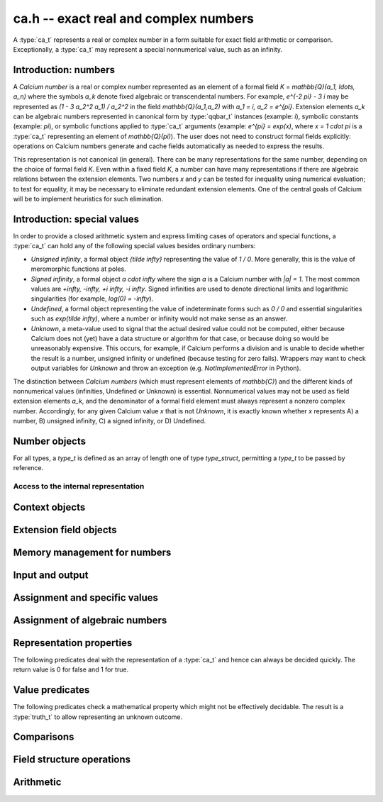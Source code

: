 .. ca:

**ca.h** -- exact real and complex numbers
===============================================================================

A :type:`ca_t` represents a real or complex number in a form suitable
for exact field arithmetic or comparison.
Exceptionally, a :type:`ca_t` may represent a special nonnumerical value,
such as an infinity.

Introduction: numbers
-------------------------------------------------------------------------------

A *Calcium number* is a real or complex number
represented as an element of a formal field `K = \mathbb{Q}(a_1, \ldots, a_n)`
where the symbols `a_k` denote fixed algebraic or transcendental numbers.
For example, `e^{-2 \pi} - 3 i` may be represented as
`(1 - 3 a_2^2 a_1) / a_2^2` in the field `\mathbb{Q}(a_1,a_2)` with
`a_1 = i, a_2 = e^{\pi}`.
Extension elements `a_k` can be algebraic numbers represented
in canonical form by :type:`qqbar_t` instances (example: `i`),
symbolic constants (example: `\pi`),
or symbolic functions applied to :type:`ca_t` arguments
(example: `e^{\pi} = \exp(x)`, where `x = 1 \cdot \pi`
is a :type:`ca_t` representing an element of `\mathbb{Q}(\pi)`).
The user does not need to construct formal fields explicitly:
operations on Calcium numbers generate and cache fields automatically as needed
to express the results.

This representation is not canonical (in general). There can be
many representations for the same number, depending on
the choice of formal field *K*. Even within a fixed field *K*,
a number can have many representations if there are algebraic
relations between the extension elements.
Two numbers *x* and *y* can be tested for inequality using numerical
evaluation; to test for equality, it may be necessary to
eliminate redundant extension elements.
One of the central goals of Calcium will be to
implement heuristics for such elimination.

Introduction: special values
-------------------------------------------------------------------------------

In order to provide a closed arithmetic system and express limiting
cases of operators and special functions, a :type:`ca_t` can hold
any of the following special values besides ordinary numbers:

* *Unsigned infinity*, a formal object `{\tilde \infty}` representing
  the value of `1 / 0`. More generally, this is the
  value of meromorphic functions at poles.

* *Signed infinity*, a formal object `a \cdot \infty` where the sign `a`
  is a Calcium number with `|a| = 1`.
  The most common values are `+\infty, -\infty, +i \infty, -i \infty`.
  Signed infinities are used to denote directional limits and logarithmic
  singularities (for example, `\log(0) = -\infty`).

* *Undefined*, a formal object representing the value of indeterminate
  forms such as `0 / 0` and essential singularities such as 
  `\exp(\tilde \infty)`, where a number or infinity would not make sense
  as an answer.

* *Unknown*, a meta-value used to signal that the actual desired value
  could not be computed, either because Calcium does not (yet) have a data
  structure or algorithm for that case, or because doing so would be
  unreasonably expensive. This occurs, for example, if Calcium performs
  a division and is unable to decide whether the result is a number,
  unsigned infinity or undefined (because testing for zero fails).
  Wrappers may want to check output variables for
  *Unknown* and throw an exception (e.g. *NotImplementedError* in Python).

The distinction between *Calcium numbers* (which must represent
elements of `\mathbb{C}`) and the different kinds of nonnumerical values
(infinities, Undefined or Unknown) is essential. Nonnumerical values may
not be used as field extension elements `a_k`, and the denominator of
a formal field element must always represent a nonzero complex number.
Accordingly, for any given Calcium value *x* that is not *Unknown*,
it is exactly known whether *x* represents A) a number, B) unsigned infinity,
C) a signed infinity, or D) Undefined.


Number objects
-------------------------------------------------------------------------------

For all types, a *type_t* is defined as an array of length one of type
*type_struct*, permitting a *type_t* to be passed by reference.

.. type:: ca_struct

.. type:: ca_t

    A :type:`ca_t` contains an index to a field *K*, and
    data representing an element *x* of *K*.
    The data is either an inline rational number (:type:`fmpq_t`), an
    inline Antic number field element (:type:`nf_elem_t`)
    when *K* is an absolute algebraic number field `\mathbb{Q}(a)`,
    or a pointer to a heap-allocated :type:`fmpz_mpoly_q_t` representing
    an element of a generic field `\mathbb{Q}(a_1,\ldots,a_n)`.
    Special values are encoded using magic bits in the field index.

Access to the internal representation
...............................................................................

.. macro:: CA_FMPQ(x)

.. macro:: CA_FMPQ_NUMREF(x)

.. macro:: CA_FMPQ_DENREF(x)

    Assuming that *x* holds an element of the trivial field `\mathbb{Q}`,
    this macro returns a pointer which can be used as an :type:`fmpq_t`,
    or respectively to the numerator or denominator as an :type:`fmpz_t`.

.. macro:: CA_MPOLY_Q(x)

    Assuming that *x* holds a generic field element as data,
    this macro returns a pointer which can be used as
    an :type:`fmpz_mpoly_q_t`.

.. macro:: CA_NF_ELEM(x)

    Assuming that *x* holds an Antic number field element as data,
    this macro returns a pointer which can be used as
    an :type:`nf_elem_t`.


.. function:: void _ca_make_field_element(ca_t x, slong new_index, ca_ctx_t ctx)

    Changes the internal representation of *x* to that of an element
    of the field with index *new_index* in the context object *ctx*.
    This may destroy the value of *x*.

.. function:: void _ca_make_fmpq(ca_t x, ca_ctx_t ctx)

    Changes the internal representation of *x* to that of an element of
    the trivial field `\mathbb{Q}`. This may destroy the value of *x*.

Context objects
-------------------------------------------------------------------------------

.. type:: ca_ctx_struct

.. type:: ca_ctx_t

    A :type:`ca_ctx_t` context object holds a cache of fields *K* and
    constituent extension elements `a_k`.
    The field index in an individual :type:`ca_t` instance represents
    a shallow reference to the object defining the field *K* within the
    context object, so creating many elements of the same field is cheap.

    Since context objects are mutable (and may be mutated even when
    performing read-only operations on :type:`ca_t` instances), they must not
    be accessed simultaneously by different threads: in multithreaded
    environments, the user must use a separate context object for each thread.

.. function:: void ca_ctx_init(ca_ctx_t ctx)

    Initializes the context object *ctx* for use.
    Any evaluation options stored in the context object
    are set to default values.

.. function:: void ca_ctx_clear(ca_ctx_t ctx)

    Clears the context object *ctx*, freeing any memory allocated internally.
    This function should only be called after all :type:`ca_t` instances
    referring to this context have been cleared.

Extension field objects
-------------------------------------------------------------------------------

.. type:: ca_field_struct

.. type:: ca_field_t

    Represents a formal field.

.. function:: void ca_field_init_qq(ca_field_t K)

    Initializes *K* to represent the trivial field `\mathbb{Q}`.

.. function:: void ca_field_init_nf(ca_field_t K, const qqbar_t x)

    Initializes *K* to represent the algebraic number field `\mathbb{Q}(x)`.

.. function:: void ca_field_init_const(ca_field_t K, ulong func)

    Initializes *K* to represent the field
    `\mathbb{Q}(x)` where *x* is a builtin constant defined by
    *func* (example: *func* = *CA_Pi* for `x = \pi`).

.. function:: void ca_field_init_fx(ca_field_t K, ulong func, const ca_t x, ca_ctx_t ctx)

    Initializes *K* to represent the field
    `\mathbb{Q}(a)` where `a = f(x)`, given a number *x* and a builtin
    univariate function *func* (example: *func* = *CA_Exp* for `e^x`).

.. function:: void ca_field_init_multi(ca_field_t K, slong len)

    Initializes *K* to represent a multivariate field
    `\mathbb{Q}(a_1, \ldots, a_n)` in *n*
    extension elements. The extension elements must subsequently be
    assigned one by one using :func:`ca_field_set_ext`.

.. function:: void ca_field_set_ext(ca_field_t K, slong i, slong x_index, ca_ctx_t ctx)

    Sets the extension element at position *i* (here indexed from 0) of *K*
    to the generator of the field with index *x_index* in *ctx*.
    (It is assumed that the generating field is a univariate field.)

    This only inserts a shallow reference: the field at index *x_index* must
    be kept alive until *K* has been cleared.

.. function:: void ca_field_clear(ca_field_t K)

    Clears the field *K*.


Memory management for numbers
-------------------------------------------------------------------------------

.. function:: void ca_init(ca_t x, ca_ctx_t ctx)

    Initializes the variable *x* for use, associating it with the
    context object *ctx*. The value of *x* is set to the rational number 0.

.. function:: void ca_clear(ca_t x, ca_ctx_t ctx)

    Clears the variable *x*.

.. function:: void ca_swap(ca_t x, ca_t y, ca_ctx_t ctx)

    Efficiently swaps the variables *x* and *y*.

Input and output
-------------------------------------------------------------------------------

.. function:: void ca_field_print(const ca_field_t K)

    Prints a description of the field *K* to standard output.

.. function:: void ca_ctx_print(const ca_ctx_t ctx)

    Prints a description of the context *ctx* to standard output.
    This will give a complete listing of the cached fields in *ctx*.

.. function:: void ca_print(ca_t x, ca_ctx_t ctx)

    Prints a description of *x* to standard output.

Assignment and specific values
-------------------------------------------------------------------------------

.. function:: void ca_set(ca_t res, const ca_t x, ca_ctx_t ctx)

    Sets *res* to a copy of *x*.

.. function:: void ca_zero(ca_t x, ca_ctx_t ctx)

.. function:: void ca_one(ca_t x, ca_ctx_t ctx)

    Sets *x* to the integer 0 or 1. This creates a canonical representation
    of this number as an element of the trivial field `\mathbb{Q}`.

.. function:: void ca_set_si(ca_t x, slong v, ca_ctx_t ctx)

.. function:: void ca_set_ui(ca_t x, ulong v, ca_ctx_t ctx)

.. function:: void ca_set_fmpz(ca_t x, const fmpz_t v, ca_ctx_t ctx)

.. function:: void ca_set_fmpq(ca_t x, const fmpq_t v, ca_ctx_t ctx)

    Sets *x* to the integer or rational number *v*. This creates a canonical
    representation of this number as an element of the trivial field
    `\mathbb{Q}`.

.. function:: void ca_i(ca_t x, ca_ctx_t ctx)

    Sets *x* to the imaginary unit `i = \sqrt{-1}`. This creates a canonical
    representation of `i` as the generator of the algebraic number field
    `\mathbb{Q}(i)`.

.. function:: void ca_unknown(ca_t x, ca_ctx_t ctx)

    Sets *x* to the meta-value *Unknown*.

.. function:: void ca_undefined(ca_t x, ca_ctx_t ctx)

    Sets *x* to *Undefined*.

.. function:: void ca_uinf(ca_t x, ca_ctx_t ctx)

    Sets *x* to unsigned infinity `{\tilde \infty}`.

.. function:: void ca_pos_inf(ca_t x, ca_ctx_t ctx)

.. function:: void ca_neg_inf(ca_t x, ca_ctx_t ctx)

.. function:: void ca_pos_i_inf(ca_t x, ca_ctx_t ctx)

.. function:: void ca_neg_i_inf(ca_t x, ca_ctx_t ctx)

    Sets *x* to the signed infinity `+\infty`, `-\infty`, `+i \infty` or `-i \infty`.

Assignment of algebraic numbers
-------------------------------------------------------------------------------

.. function:: void ca_set_qqbar(ca_t res, const qqbar_t x, ca_ctx_t ctx)

    Sets *res* to the algebraic number *x*.

    If *x* is rational, *res* is set to the canonical representation as
    an element in the trivial field `\mathbb{Q}`.

    If *x* is irrational, this function always sets *res* to an element of
    a univariate number field `\mathbb{Q}(a)`. It will not, for example,
    identify `\sqrt{2} + \sqrt{3}`
    as an element of `\mathbb{Q}(\sqrt{2}, \sqrt{3})`. However, it may
    attempt to find a simpler number field than that generated by *x*
    itself. For example:

    * If *x* is quadratic, it will be expressed as an element of
      `\mathbb{Q}(\sqrt{N})` where *N* has no small repeated factors
      (obtained by performing a smooth factorisation of the discriminant).

    * TODO: if possible, coerce *x* to a low-degree cyclotomic field.


Representation properties
-------------------------------------------------------------------------------

The following predicates deal with the representation of a :type:`ca_t` and
hence can always be decided quickly. The return value is 0 for false
and 1 for true.

.. function:: int ca_is_unknown(const ca_t x, ca_ctx_t ctx)

    Returns 1 if *x* is Unknown, and 0 otherwise.

Value predicates
-------------------------------------------------------------------------------

The following predicates check a mathematical property which might
not be effectively decidable. The result is a :type:`truth_t` to allow
representing an unknown outcome.

.. function:: truth_t ca_check_is_number(const ca_t x, ca_ctx_t ctx)

    Tests if *x* is a number. The result is ``T_TRUE`` is *x* is
    a field element (and hence a complex number), ``T_FALSE`` if *x* is
    an infinity or *Undefined*, and ``T_UNKNOWN`` if *x* is *Unknown*.

.. function:: truth_t ca_check_is_zero(const ca_t x, ca_ctx_t ctx)

.. function:: truth_t ca_check_is_one(const ca_t x, ca_ctx_t ctx)

.. function:: truth_t ca_check_is_neg_one(const ca_t x, ca_ctx_t ctx)

.. function:: truth_t ca_check_is_i(const ca_t x, ca_ctx_t ctx)

.. function:: truth_t ca_check_is_neg_i(const ca_t x, ca_ctx_t ctx)

    Tests if *x* is equal to the number `0`, `1`, `-1`, `i`, or `-i`.

.. function:: truth_t ca_check_is_algebraic(const ca_t x, ca_ctx_t ctx)

.. function:: truth_t ca_check_is_rational(const ca_t x, ca_ctx_t ctx)

.. function:: truth_t ca_check_is_integer(const ca_t x, ca_ctx_t ctx)

    Tests if *x* is respectively an algebraic number, a rational number,
    or an integer.

.. function:: truth_t ca_check_is_real(const ca_t x, ca_ctx_t ctx)

    Tests if *x* is a real number. Warning: this returns ``T_FALSE`` if *x* is an
    infinity with real sign.

.. function:: truth_t ca_check_is_imaginary(const ca_t x, ca_ctx_t ctx)

    Tests if *x* is an imaginary number. Warning: this returns ``T_FALSE`` if
    *x* is an infinity with imaginary sign.

.. function:: truth_t ca_check_is_nonreal(const ca_t x, ca_ctx_t ctx)

    Tests if *x* is a nonreal complex number.

.. function:: truth_t ca_check_is_undefined(const ca_t x, ca_ctx_t ctx)

    Tests if *x* is the special value *Undefined*.

.. function:: truth_t ca_check_is_infinity(const ca_t x, ca_ctx_t ctx)

    Tests if *x* is any infinity (unsigned or signed).

.. function:: truth_t ca_check_is_uinf(const ca_t x, ca_ctx_t ctx)

    Tests if *x* is unsigned infinity `{\tilde \infty}`.

.. function:: truth_t ca_check_is_signed_inf(const ca_t x, ca_ctx_t ctx)

    Tests if *x* is any signed infinity.

.. function:: truth_t ca_check_is_pos_inf(const ca_t x, ca_ctx_t ctx)

.. function:: truth_t ca_check_is_neg_inf(const ca_t x, ca_ctx_t ctx)

.. function:: truth_t ca_check_is_pos_i_inf(const ca_t x, ca_ctx_t ctx)

.. function:: truth_t ca_check_is_neg_i_inf(const ca_t x, ca_ctx_t ctx)

    Tests if *x* is equal to the signed infinity `+\infty`, `-\infty`,
    `+i \infty`, `-i \infty`, respectively.

Comparisons
-------------------------------------------------------------------------------

.. function:: truth_t ca_check_equal(const ca_t x, const ca_t y, ca_ctx_t ctx)

    Tests `x = y`.
    The result is ``T_UNKNOWN`` if either operand is *Unknown*.
    The result may also be ``T_UNKNOWN`` if *x* and *y* are numerically
    indistinguishable and cannot be proved equal or unequal by
    an exact computation.

.. function:: truth_t ca_check_lt(const ca_t x, const ca_t y, ca_ctx_t ctx)

.. function:: truth_t ca_check_le(const ca_t x, const ca_t y, ca_ctx_t ctx)

.. function:: truth_t ca_check_gt(const ca_t x, const ca_t y, ca_ctx_t ctx)

.. function:: truth_t ca_check_ge(const ca_t x, const ca_t y, ca_ctx_t ctx)

    Compares *x* and *y*, implementing the respective operations
    `x < y`, `x \le y`, `x > y`, `x \ge y`.
    Only real numbers and `-\infty` and `+\infty` are considered comparable.
    The result is ``T_FALSE`` (not ``T_UNKNOWN``) if either operand is not
    comparable (being a nonreal complex number, unsigned infinity, or
    undefined).

Field structure operations
-------------------------------------------------------------------------------

.. function:: void ca_condense_field(ca_t res, ca_ctx_t ctx)

    Attempts to demote the value of *res* to a trivial subfield of its
    current field. In particular, this demotes any obviously rational
    value to the trivial field `\mathbb{Q}`.

    This function is applied automatically in most operations
    (arithmetic operations, etc.).

Arithmetic
-------------------------------------------------------------------------------

.. function:: void ca_neg(ca_t res, const ca_t x, ca_ctx_t ctx)

    Sets *res* to the negation of *x*.

.. function:: void ca_add_fmpq(ca_t res, const ca_t x, const fmpq_t y, ca_ctx_t ctx)
              void ca_add_fmpz(ca_t res, const ca_t x, const fmpz_t y, ca_ctx_t ctx)
              void ca_add_ui(ca_t res, const ca_t x, ulong y, ca_ctx_t ctx)
              void ca_add_si(ca_t res, const ca_t x, slong y, ca_ctx_t ctx)
              void ca_add(ca_t res, const ca_t x, const ca_t y, ca_ctx_t ctx)

    Sets *res* to the sum of *x* and *y*. For special values, the following
    rules apply (`c \infty` denotes a signed infinity, `|c| = 1`):

        * `c \infty + d \infty = c \infty` if `c = d`

        * `c \infty + d \infty = \text{Undefined}` if `c \ne d`

        * `\tilde \infty + c \infty = \tilde \infty + \tilde \infty = \text{Undefined}`

        * `c \infty + z = c \infty` if `z \in \mathbb{C}`

        * `\tilde \infty + z = \tilde \infty` if `z \in \mathbb{C}`

        * `z + \text{Undefined} = \text{Undefined}` for any value *z* (including *Unknown*)

    In any other case, or if the correct case cannot be distinguished,
    the result is *Unknown*.

.. function:: void ca_sub_fmpq(ca_t res, const ca_t x, const fmpq_t y, ca_ctx_t ctx)
              void ca_sub_fmpz(ca_t res, const ca_t x, const fmpz_t y, ca_ctx_t ctx)
              void ca_sub_ui(ca_t res, const ca_t x, ulong y, ca_ctx_t ctx)
              void ca_sub_si(ca_t res, const ca_t x, slong y, ca_ctx_t ctx)
              void ca_sub(ca_t res, const ca_t x, const ca_t y, ca_ctx_t ctx)

    Sets *res* to the difference of *x* and *y*.

.. function:: void ca_mul_fmpq(ca_t res, const ca_t x, const fmpq_t y, ca_ctx_t ctx)
              void ca_mul_fmpz(ca_t res, const ca_t x, const fmpz_t y, ca_ctx_t ctx)
              void ca_mul_ui(ca_t res, const ca_t x, ulong y, ca_ctx_t ctx)
              void ca_mul_si(ca_t res, const ca_t x, slong y, ca_ctx_t ctx)
              void ca_mul(ca_t res, const ca_t x, const ca_t y, ca_ctx_t ctx)

    Sets *res* to the product of *x* and *y*. For special values, the following
    rules apply (`c \infty` denotes a signed infinity, `|c| = 1`):

        * `c \infty \cdot d \infty = c d \infty`

        * `c \infty \cdot \tilde \infty = \tilde \infty`

        * `\tilde \infty \cdot \tilde \infty = \tilde \infty`

        * `c \infty \cdot z = \operatorname{sgn}(z) c \infty` if `z \in \mathbb{C} \setminus \{0\}`

        * `c \infty \cdot 0 = \text{Undefined}`

        * `\tilde \infty \cdot 0 = \text{Undefined}`

        * `z \cdot  \text{Undefined} = \text{Undefined}` for any value *z* (including *Unknown*)

    In any other case, or if the correct case cannot be distinguished,
    the result is *Unknown*.

